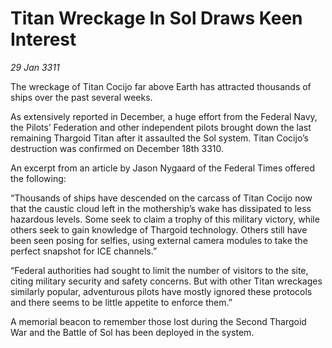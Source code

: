 * Titan Wreckage In Sol Draws Keen Interest

/29 Jan 3311/

The wreckage of Titan Cocijo far above Earth has attracted thousands of ships over the past several weeks. 

As extensively reported in December, a huge effort from the Federal Navy, the Pilots’ Federation and other independent pilots brought down the last remaining Thargoid Titan after it assaulted the Sol system. Titan Cocijo’s destruction was confirmed on December 18th 3310. 

An excerpt from an article by Jason Nygaard of the Federal Times offered the following: 

“Thousands of ships have descended on the carcass of Titan Cocijo now that the caustic cloud left in the mothership’s wake has dissipated to less hazardous levels. Some seek to claim a trophy of this military victory, while others seek to gain knowledge of Thargoid technology. Others still have been seen posing for selfies, using external camera modules to take the perfect snapshot for ICE channels.” 

“Federal authorities had sought to limit the number of visitors to the site, citing military security and safety concerns. But with other Titan wreckages similarly popular, adventurous pilots have mostly ignored these protocols and there seems to be little appetite to enforce them.” 

A memorial beacon to remember those lost during the Second Thargoid War and the Battle of Sol has been deployed in the system.